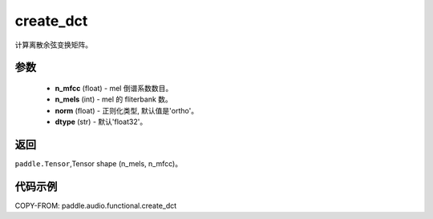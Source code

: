 .. _cn_api_audio_functional_create_dct:

create_dct
-------------------------------

.. py:function:: paddle.audio.functional.create_dct(n_mfcc, n_mels, norm='ortho', dtype='float32')

计算离散余弦变换矩阵。

参数
::::::::::::

    - **n_mfcc** (float) - mel 倒谱系数数目。
    - **n_mels** (int) - mel 的 fliterbank 数。
    - **norm** (float) - 正则化类型, 默认值是'ortho'。
    - **dtype** (str) - 默认'float32'。

返回
:::::::::

``paddle.Tensor``,Tensor shape (n_mels, n_mfcc)。

代码示例
:::::::::

COPY-FROM: paddle.audio.functional.create_dct
